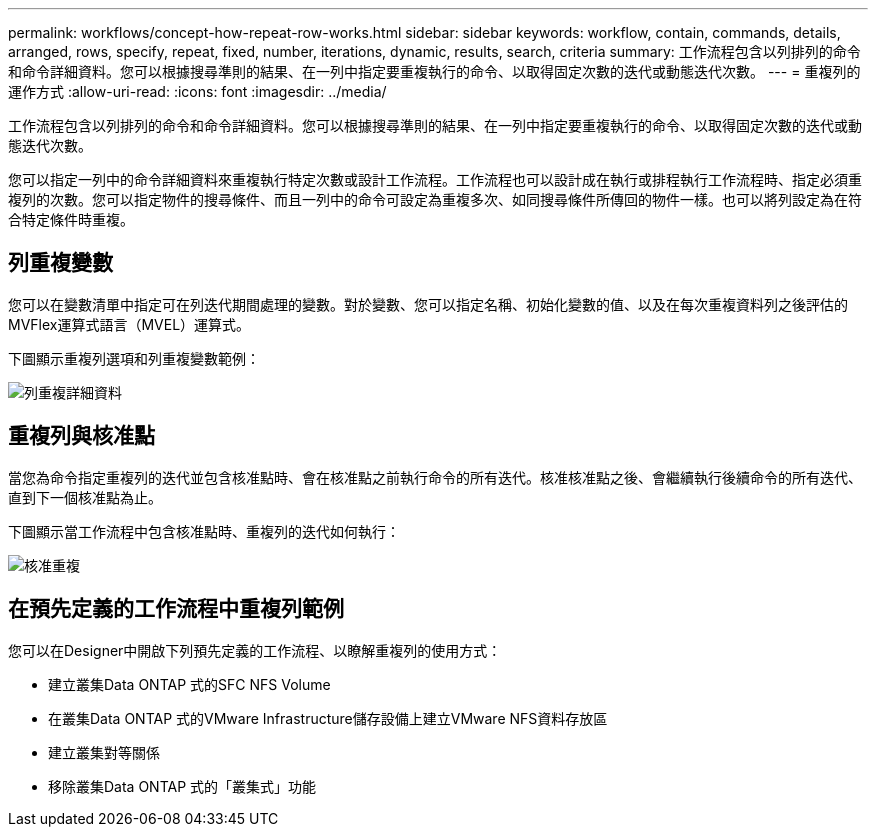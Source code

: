 ---
permalink: workflows/concept-how-repeat-row-works.html 
sidebar: sidebar 
keywords: workflow, contain, commands, details, arranged, rows, specify, repeat, fixed, number, iterations, dynamic, results, search, criteria 
summary: 工作流程包含以列排列的命令和命令詳細資料。您可以根據搜尋準則的結果、在一列中指定要重複執行的命令、以取得固定次數的迭代或動態迭代次數。 
---
= 重複列的運作方式
:allow-uri-read: 
:icons: font
:imagesdir: ../media/


[role="lead"]
工作流程包含以列排列的命令和命令詳細資料。您可以根據搜尋準則的結果、在一列中指定要重複執行的命令、以取得固定次數的迭代或動態迭代次數。

您可以指定一列中的命令詳細資料來重複執行特定次數或設計工作流程。工作流程也可以設計成在執行或排程執行工作流程時、指定必須重複列的次數。您可以指定物件的搜尋條件、而且一列中的命令可設定為重複多次、如同搜尋條件所傳回的物件一樣。也可以將列設定為在符合特定條件時重複。



== 列重複變數

您可以在變數清單中指定可在列迭代期間處理的變數。對於變數、您可以指定名稱、初始化變數的值、以及在每次重複資料列之後評估的MVFlex運算式語言（MVEL）運算式。

下圖顯示重複列選項和列重複變數範例：

image::../media/row_repetition_details.png[列重複詳細資料]



== 重複列與核准點

當您為命令指定重複列的迭代並包含核准點時、會在核准點之前執行命令的所有迭代。核准核准點之後、會繼續執行後續命令的所有迭代、直到下一個核准點為止。

下圖顯示當工作流程中包含核准點時、重複列的迭代如何執行：

image::../media/approval_repetition.png[核准重複]



== 在預先定義的工作流程中重複列範例

您可以在Designer中開啟下列預先定義的工作流程、以瞭解重複列的使用方式：

* 建立叢集Data ONTAP 式的SFC NFS Volume
* 在叢集Data ONTAP 式的VMware Infrastructure儲存設備上建立VMware NFS資料存放區
* 建立叢集對等關係
* 移除叢集Data ONTAP 式的「叢集式」功能

